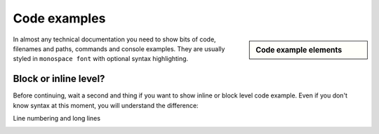 ################################################################################
Code examples
################################################################################

.. sidebar:: Code example elements

   .. datatemplate:yaml:: /_data/collection/code-examples.yaml
      :template: collection.rst.jinja

In almost any technical documentation you need to show bits of code, filenames and paths, commands and console examples. They are usually styled in ``monospace font`` with optional syntax highlighting.

Block or inline level?
**********************

Before continuing, wait a second and thing if you want to show inline or block level code example. Even if you don't know syntax at this moment, you will understand the difference:

.. image:: img/block-vs-inline-code-examples.png


.. raw:: html

      <video controls width="100%">
           <source src="video/hard-wrapped-code-examples-problem.mp4" type="video/mp4">
      </video>

      <video controls width="100%">
           <source src="video/hard-wrapped-code-examples-problem-fixed.mp4" type="video/mp4">
      </video>


Line numbering and long lines

.. image:: /img/linenos-styles-long-lines.png

